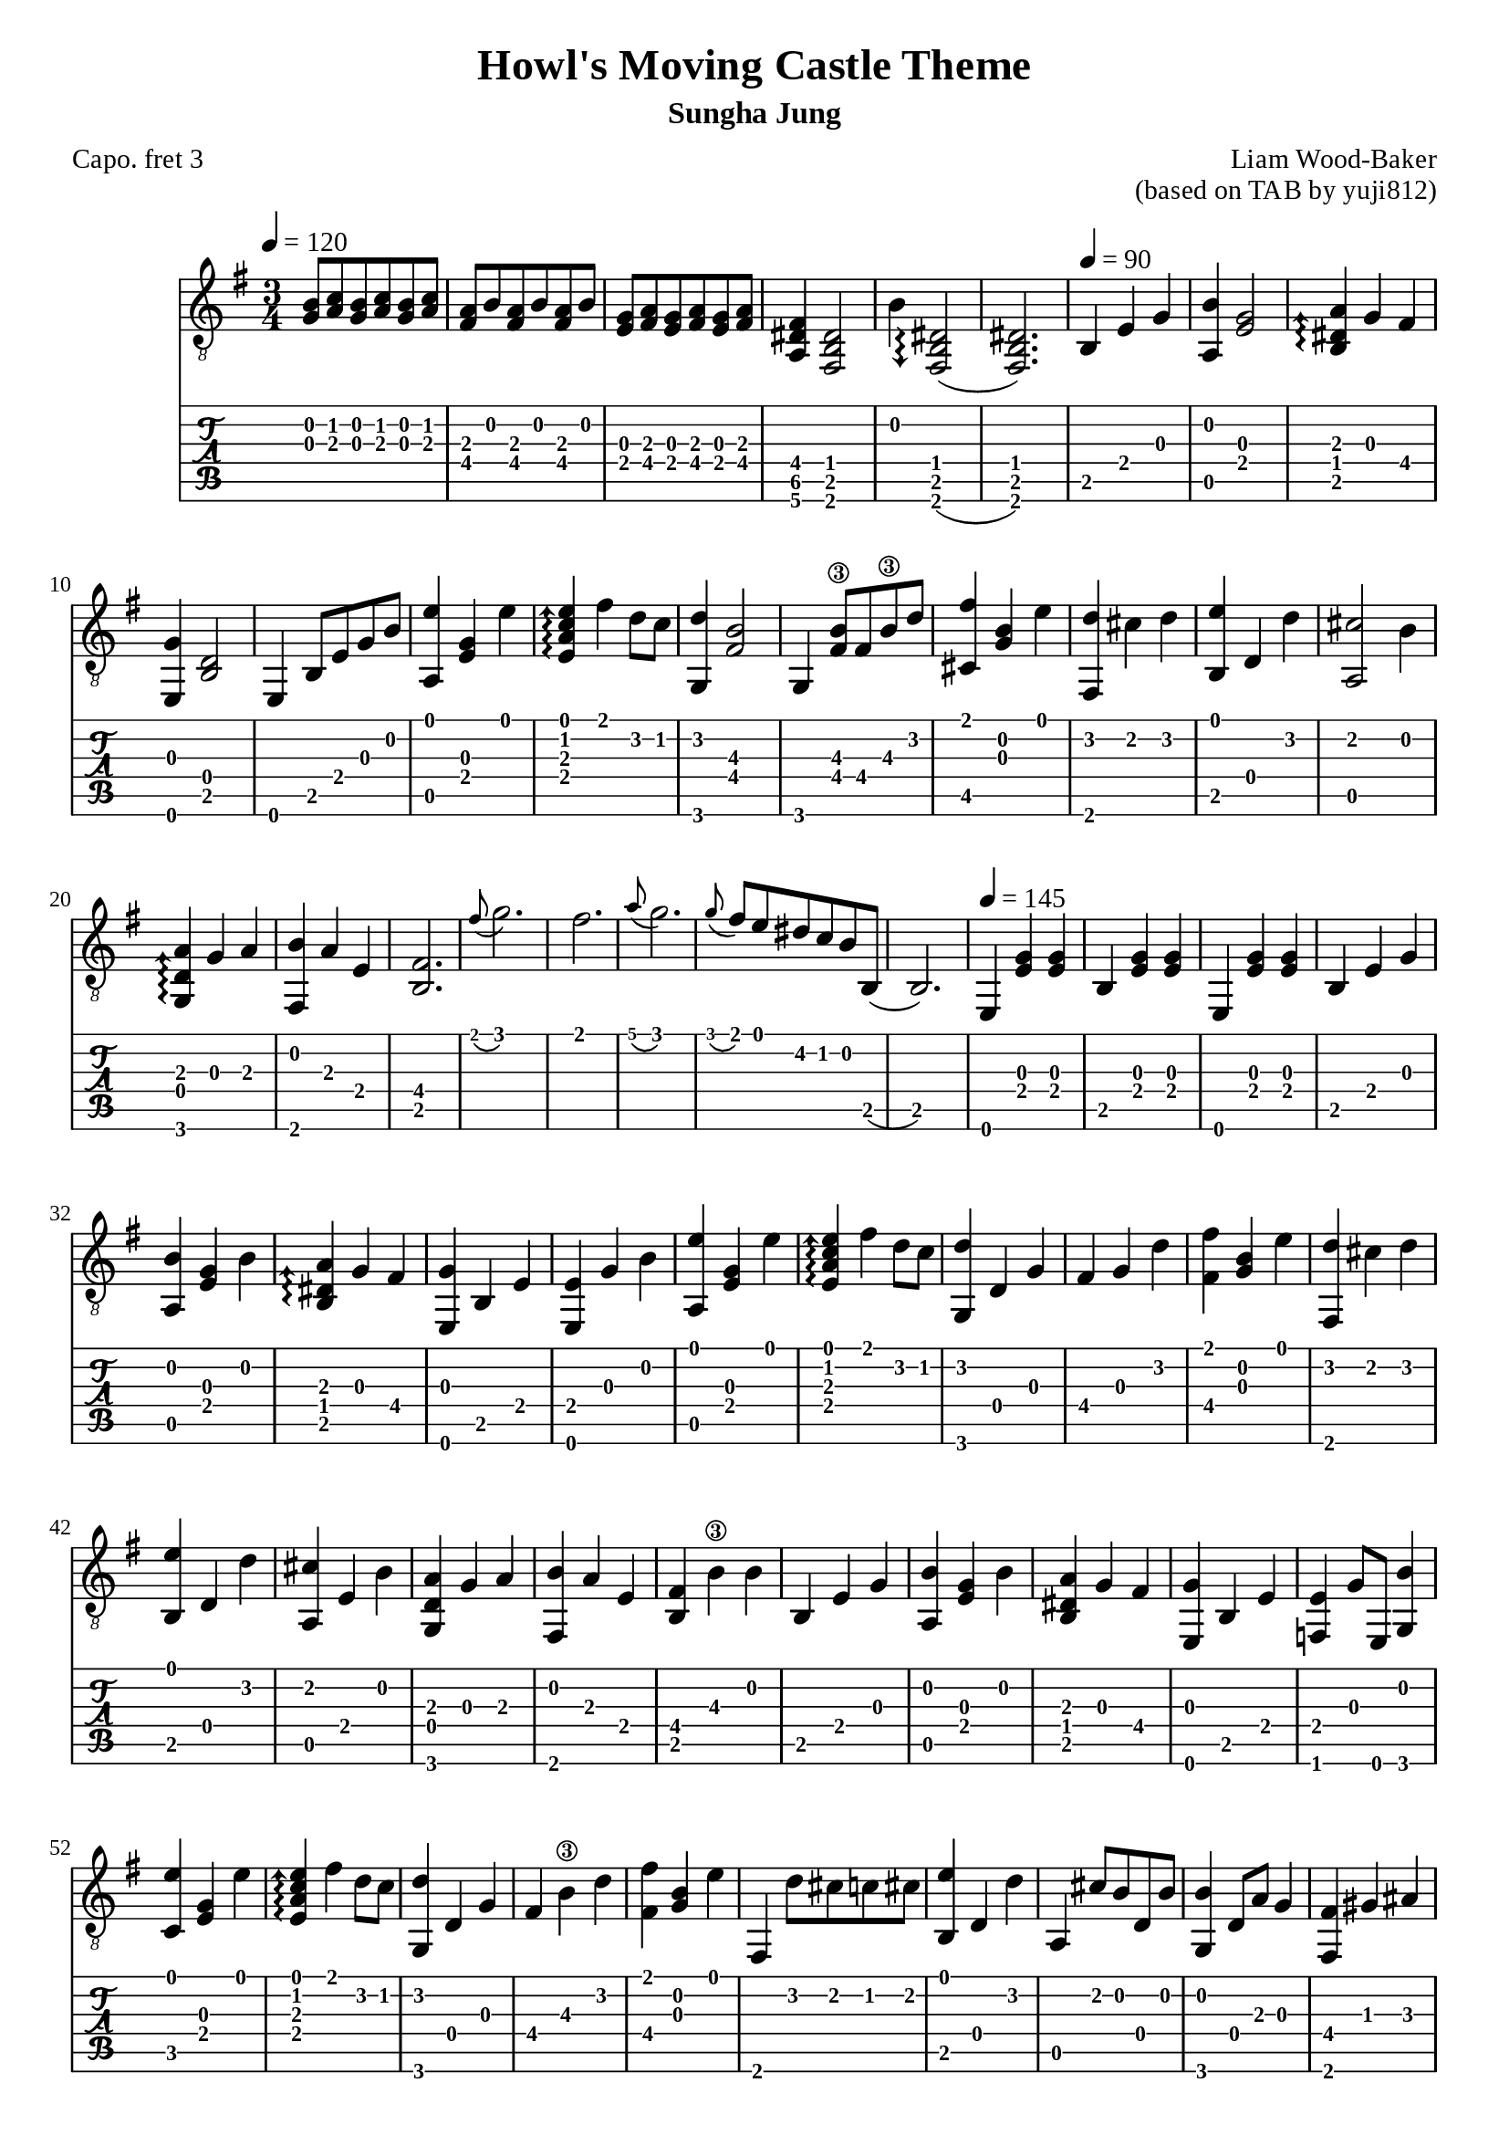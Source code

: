 \version "2.24.4"



\paper {
  #(define fonts
    (set-global-fonts
     #:roman "Times New Roman"
     #:sans "Instrument Sans"
     #:typewriter "DejaVu Sans Mono"
     ; unnecessary if the staff size is default
     #:factor (/ staff-height pt 20)
    ))
}

\header{
	title = "Howl's Moving Castle Theme"
	subtitle = "Sungha Jung"
	composer = "Liam Wood-Baker"
	opus = "(based on TAB by yuji812)"
	poet = "Capo. fret 3"
}

symbols = {
  \key e \minor
  \time 3/4
  \tempo 4 = 120
  <g b>8 <a c'> <g b> <a c'> <g b> <a c'>
  <a fis> <b> <a fis> <b> <a fis> <b>
  <g e> <a fis> <g e> <a fis> <g e> <a fis>
  <fis dis a,>4 <dis b, fis,>2
  b4 \arpeggioArrowDown <dis b, fis,>2\arpeggio(
  <dis b, fis,>2.)
  \tempo 4 = 90 b,4 e g
  <b a,> <g e>2
  \arpeggioArrowUp <a dis b,>4\arpeggio g fis
  <e, g> <b, d>2
  <e,>4 b,8 e g b
  <a, e'>4 <e g> <e'>
  <e a c' e'>\arpeggio fis' d'8 c'
  <g, d'>4  <fis  b>2\3
  g,4 <fis b\3>8 fis b\3 d'
  <fis' cis>4 <g b> <e'>
  <fis, d'> cis' d' 
  <b, e'> d d'
  <a, cis'>2 b4
  <g, d a>\arpeggio g a
  <fis, b> a e
  <b, fis>2.
  \grace fis'8( g'2.)
  fis'2.
  \grace a'8( g'2.)
  \grace g'8( fis') e' dis' c' b b,(
  b,2.)
  \tempo 4 = 145
  e,4 <e g> <e g>
  b, <e g> <e g>
  e,4 <e g> <e g>
  b, e g
  <a, b> <e g> b
  <b, dis a>\arpeggio g fis
  <e, g> b, e
  <e, e> g b 
  <a, e'> <e g> e'
  <e a c' e'>\arpeggio fis' d'8 c'
  <g, d'>4 d g 
  fis g d'
  <fis fis'> <b g> e'
  <fis, d'> cis' d'
  <b, e'> d d'
  <a, cis' > e b
  <g, d a> g a
  <fis, b> a e
  <b, fis> b\3 b
  b, e g
  <a, b> <e g> b
  <b, dis a> g fis
  <e, g> b, e
  <f, e> g8 e, <g, b>4
  <c e'> <e g> e'
  <e a c' e'>\arpeggio fis' d'8 c'
  <g, d'>4 d g
  fis b\3 d'
  <fis fis'> <g b> e'
  fis, d'8 cis' c' cis'
  <b, e'>4 d d'
  a, cis'8 b d b
  <g, b>4 d8 a g4
  <fis, fis> gis ais
  b b, fis
  dis b, fis,(
  fis,) b, cis
  dis b, <fis, b>
  <c' d> a b
  <d a> g fis
  <g, g> a b
  <g, d>2 d4
  <d c'> a b
  <d a>4.\arpeggio g8 a4
  <g, b> d g
  g, d b 
  \tuplet 3/2 { <b, b>8( cis' b)} ais4 b 
  <b, d'> cis' b
  <fis, ais> fis cis'
  <fis, fis> cis fis
  <b, d'> d d'
  <b, d'> cis' b
  <fis, cis'> fis ais
  fis' cis' ais
  \tempo 4 = 160
  <b, fis b\3 dis'>\arpeggio <b, \parenthesize fis>4 <dis' b\3>
  dis' e' fis'
  <e, g'> b8\3 a g fis
  g\4 fis e d e d
  <cis e a cis'>4\arpeggio e <a cis'>
  <a, cis'> d' e'
  <d fis'> a8 g fis e
  d4 e' d'
  <gis, cis'> c' cis'
  <c e e'>\arpeggio d' cis'
  <fis, b> ais b
  <fis, cis'> fis fis'
  <a, a'> c'\3 g'
  <a, fis'> c'\3 e'
  <b, dis'>8 r \tuplet 3/2 {a b\3 a} g4
  b,8 r \tuplet 3/2 {g a g} fis4
  b,8 r \tuplet 3/2 {g a g} fis4
  b,8 r \tuplet 3/2 {e fis e} dis4
  \tempo 4 = 145
  b, e g
}

<< \new Staff { \clef "G_8" \symbols }
  \new TabStaff  << 
    \new TabVoice { 
      \set TabStaff.capoFret = #3 % Set capo on 3rd fret
      \symbols 
    }
  >>
>>

